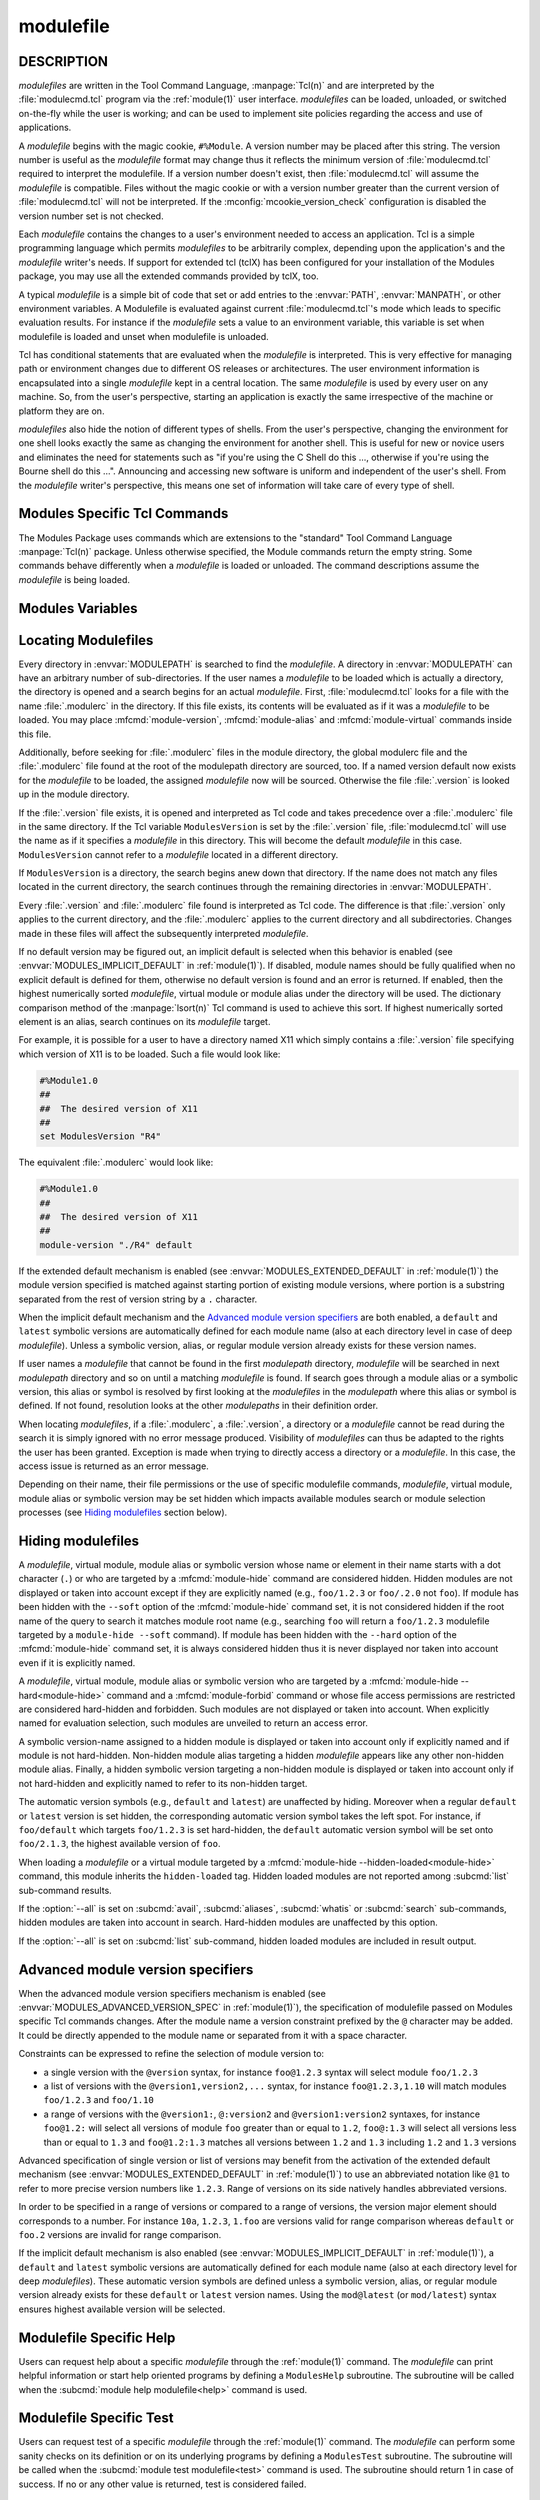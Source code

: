 .. _modulefile(4):

modulefile
==========


DESCRIPTION
-----------

*modulefiles* are written in the Tool Command Language, :manpage:`Tcl(n)` and
are interpreted by the :file:`modulecmd.tcl` program via the :ref:`module(1)`
user interface. *modulefiles* can be loaded, unloaded, or switched on-the-fly
while the user is working; and can be used to implement site policies
regarding the access and use of applications.

A *modulefile* begins with the magic cookie, ``#%Module``. A version number
may be placed after this string. The version number is useful as the
*modulefile* format may change thus it reflects the minimum version of
:file:`modulecmd.tcl` required to interpret the modulefile. If a version
number doesn't exist, then :file:`modulecmd.tcl` will assume the *modulefile*
is compatible. Files without the magic cookie or with a version number greater
than the current version of :file:`modulecmd.tcl` will not be interpreted. If
the :mconfig:`mcookie_version_check` configuration is disabled the version
number set is not checked.

Each *modulefile* contains the changes to a user's environment needed to
access an application. Tcl is a simple programming language which permits
*modulefiles* to be arbitrarily complex, depending upon the application's
and the *modulefile* writer's needs. If support for extended tcl (tclX)
has been configured for your installation of the Modules package, you may
use all the extended commands provided by tclX, too.

A typical *modulefile* is a simple bit of code that set or add entries
to the :envvar:`PATH`, :envvar:`MANPATH`, or other environment variables. A
Modulefile is evaluated against current :file:`modulecmd.tcl`'s mode which
leads to specific evaluation results. For instance if the *modulefile* sets a
value to an environment variable, this variable is set when modulefile is
loaded and unset when modulefile is unloaded.

Tcl has conditional statements that are evaluated when the *modulefile* is
interpreted. This is very effective for managing path or environment changes
due to different OS releases or architectures. The user environment
information is encapsulated into a single *modulefile* kept in a central
location. The same *modulefile* is used by every user on any machine. So,
from the user's perspective, starting an application is exactly the same
irrespective of the machine or platform they are on.

*modulefiles* also hide the notion of different types of shells. From the
user's perspective, changing the environment for one shell looks exactly
the same as changing the environment for another shell. This is useful
for new or novice users and eliminates the need for statements such as "if
you're using the C Shell do this ..., otherwise if you're using the Bourne
shell do this ...". Announcing and accessing new software is uniform and
independent of the user's shell. From the *modulefile* writer's perspective,
this means one set of information will take care of every type of shell.


Modules Specific Tcl Commands
-----------------------------

The Modules Package uses commands which are extensions to the "standard"
Tool Command Language :manpage:`Tcl(n)` package. Unless otherwise specified,
the Module commands return the empty string. Some commands behave differently
when a *modulefile* is loaded or unloaded. The command descriptions assume
the *modulefile* is being loaded.

.. mfcmd:: append-path [-d C|--delim C|--delim=C] [--duplicates] variable value...

 See :mfcmd:`prepend-path`.

.. mfcmd:: break

 This is not a Modules-specific command, it's actually part of Tcl, which
 has been overloaded similar to the :mfcmd:`continue` and :mfcmd:`exit`
 commands to have the effect of causing the module not to be listed as loaded
 and not affect other modules being loaded concurrently. All non-environment
 commands within the module will be performed up to this point and processing
 will continue on to the next module on the command line. The :mfcmd:`break`
 command will only have this effect if not used within a Tcl loop though.

 An example: Suppose that a full selection of *modulefiles* are needed for
 various different architectures, but some of the *modulefiles* are not
 needed and the user should be alerted. Having the unnecessary *modulefile*
 be a link to the following notavail *modulefile* will perform the task
 as required.

 .. code-block:: tcl

      #%Module1.0
      ## notavail modulefile
      ##
      proc ModulesHelp { } {
          puts stderr "This module does nothing but alert the user"
          puts stderr "that the [module-info name] module is not available"
      }

      module-whatis "Notifies user that module is not available."
      set curMod [module-info name]
      if { [ module-info mode load ] } {
          puts stderr "Note: '$curMod' is not available for [uname sysname]."
      }
      break

.. mfcmd:: chdir directory

 Set the current working directory to *directory*.

.. mfcmd:: conflict modulefile...

 :mfcmd:`prereq` and :mfcmd:`conflict` control whether or not the *modulefile*
 will be loaded. The :mfcmd:`prereq` command lists *modulefiles* which must
 have been previously loaded before the current *modulefile* will be loaded.
 Similarly, the :mfcmd:`conflict` command lists *modulefiles* which
 :mfcmd:`conflict` with the current *modulefile*. If a list contains more than
 one *modulefile*, then each member of the list acts as a Boolean OR
 operation. Multiple :mfcmd:`prereq` and :mfcmd:`conflict` commands may be
 used to create a Boolean AND operation. If one of the requirements have not
 been satisfied, an error is reported and the current *modulefile* makes no
 changes to the user's environment.

 If an argument for :mfcmd:`prereq` is a directory and any *modulefile* from
 the directory has been loaded, then the prerequisite is met. For example,
 specifying X11 as a :mfcmd:`prereq` means that any version of X11, X11/R4 or
 X11/R5, must be loaded before proceeding.

 If an argument for :mfcmd:`conflict` is a directory and any other
 *modulefile* from that directory has been loaded, then a conflict will occur.
 For example, specifying X11 as a :mfcmd:`conflict` will stop X11/R4 and
 X11/R5 from being loaded at the same time.

 The parameter *modulefile* may also be a symbolic modulefile name or a
 modulefile alias. It may also leverage a specific syntax to finely select
 module version (see `Advanced module version specifiers`_ section below).

.. mfcmd:: continue

 This is not a modules specific command but another overloaded Tcl command
 and is similar to the :mfcmd:`break` or :mfcmd:`exit` commands except the
 module will be listed as loaded as well as performing any environment or Tcl
 commands up to this point and then continuing on to the next module on
 the command line. The :mfcmd:`continue` command will only have this effect if
 not used within a Tcl loop though.

.. mfcmd:: exit [N]

 This is not a modules specific command but another overloaded Tcl command
 and is similar to the :mfcmd:`break` or :mfcmd:`continue` commands. However,
 this command will cause the immediate cessation of this module and any
 additional ones on the command line. This module and the subsequent
 modules will not be listed as loaded. No environment commands will be
 performed in the current module.

.. mfcmd:: getenv variable [value]

 Returns value of environment *variable*. If *variable* is not defined,
 *value* is returned if set, ``_UNDEFINED_`` is returned otherwise. The
 :mfcmd:`getenv` command should be preferred over the Tcl global variable
 ``env`` to query environment variables.

.. mfcmd:: is-avail modulefile...

 The :mfcmd:`is-avail` command returns a true value if any of the listed
 *modulefiles* exists in enabled :envvar:`MODULEPATH`. If a list contains more
 than one *modulefile*, then each member acts as a boolean OR operation. If an
 argument for :mfcmd:`is-avail` is a directory and a *modulefile* exists in
 the directory :mfcmd:`is-avail` would return a true value.

 The parameter *modulefile* may also be a symbolic modulefile name or a
 modulefile alias. It may also leverage a specific syntax to finely select
 module version (see `Advanced module version specifiers`_ section below).

 .. only:: html

    .. versionadded:: 4.1

.. mfcmd:: is-loaded [modulefile...]

 The :mfcmd:`is-loaded` command returns a true value if any of the listed
 *modulefiles* has been loaded or if any *modulefile* is loaded in case no
 argument is provided. If a list contains more than one *modulefile*, then
 each member acts as a boolean OR operation. If an argument for
 :mfcmd:`is-loaded` is a directory and any *modulefile* from the directory has
 been loaded :mfcmd:`is-loaded` would return a true value.

 The parameter *modulefile* may also be a symbolic modulefile name or a
 modulefile alias. It may also leverage a specific syntax to finely select
 module version (see `Advanced module version specifiers`_ section below).

.. mfcmd:: is-saved [collection...]

 The :mfcmd:`is-saved` command returns a true value if any of the listed
 *collections* exists or if any *collection* exists in case no argument is
 provided. If a list contains more than one *collection*, then each member
 acts as a boolean OR operation.

 If :envvar:`MODULES_COLLECTION_TARGET` is set, a suffix equivalent to the
 value of this variable is appended to the passed *collection* name. In case
 no *collection* argument is provided, a true value will only be returned if
 a collection matching currently set target exists.

 .. only:: html

    .. versionadded:: 4.1

.. mfcmd:: is-used [directory...]

 The :mfcmd:`is-used` command returns a true value if any of the listed
 *directories* has been enabled in :envvar:`MODULEPATH` or if any *directory*
 is enabled in case no argument is provided. If a list contains more than one
 *directory*, then each member acts as a boolean OR operation.

 .. only:: html

    .. versionadded:: 4.1

.. mfcmd:: module [sub-command] [sub-command-options] [sub-command-args]

 Contains the same *sub-commands* as described in the :ref:`module(1)`
 man page in the :ref:`Module Sub-Commands` section. This command permits a
 *modulefile* to :subcmd:`load` or :subcmd:`unload` other *modulefiles*. No
 checks are made to ensure that the *modulefile* does not try to load itself.
 Often it is useful to have a single *modulefile* that performs a number of
 ``module load`` commands. For example, if every user on the system
 requires a basic set of applications loaded, then a core *modulefile*
 would contain the necessary ``module load`` commands.

 The ``--not-req`` option may be set for the ``load``, ``unload`` and
 ``switch`` sub-commands to inhibit the definition of an implicit prereq or
 conflict requirement onto specified modules.

 Command line switches :option:`--auto`, :option:`--no-auto` and
 :option:`--force` are ignored when passed to a :mfcmd:`module` command set in
 a *modulefile*.

.. mfcmd:: module-alias name modulefile

 Assigns the *modulefile* to the alias *name*. This command should be
 placed in one of the :file:`modulecmd.tcl` rc files in order to provide
 shorthand invocations of frequently used *modulefile* names.

 The parameter *modulefile* may be either

 * a fully qualified *modulefile* with name and version

 * a symbolic *modulefile* name

 * another *modulefile* alias

.. mfcmd:: module-forbid [options] modulefile...

 Forbid use of *modulefile*. An error is obtained when trying to evaluate a
 forbidden module. This command should be placed in one of the
 :file:`modulecmd.tcl` rc files.

 :mfcmd:`module-forbid` command accepts the following options:

 * ``--after datetime``
 * ``--before datetime``
 * ``--not-user {user...}``
 * ``--not-group {group...}``
 * ``--message {text message}``
 * ``--nearly-message {text message}``

 If ``--after`` option is set, forbidding is only effective after specified
 date time. Following the same principle, if ``--before`` option is set,
 forbidding is only effective before specified date time. Accepted date time
 format is ``YYYY-MM-DD[THH:MM]``. If no time (``HH:MM``) is specified,
 ``00:00`` is assumed. ``--after`` and ``--before`` options are not supported
 on Tcl versions prior to 8.5.

 If ``--not-user`` option is set, forbidding is not applied if the username of
 the user currently running :file:`modulecmd.tcl` is part of the list of
 username specified. Following the same approach, if ``--not-group`` option is
 set, forbidding is not applied if current user is member of one the group
 specified. When both options are set, forbidding is not applied if a match is
 found for ``--not-user`` or ``--not-group``.

 Error message returned when trying to evaluate a forbidden module can be
 supplemented with the *text message* set through ``--message`` option.

 If ``--after`` option is set, modules are considered *nearly forbidden*
 during a number of days defined by the :mconfig:`nearly_forbidden_days`
 :file:`modulecmd.tcl` configuration option
 (see :envvar:`MODULES_NEARLY_FORBIDDEN_DAYS`), prior reaching the expiry
 date fixed by ``--after`` option. When a *nearly forbidden* module is
 evaluated a warning message is issued to inform module will soon be
 forbidden. This warning message can be supplemented with the *text message*
 set through ``--nearly-message`` option.

 If a :mfcmd:`module-forbid` command applies to a *modulefile* also targeted
 by a :mfcmd:`module-hide --hard<module-hide>` command, this module is
 unveiled when precisely named to return an access error.

 Forbidden modules included in the result of an :subcmd:`avail` sub-command
 are reported with a ``forbidden`` tag applied to them. Nearly forbidden
 modules included in the result of an :subcmd:`avail` or a :subcmd:`list`
 sub-command are reported with a ``nearly-forbidden`` tag applied to them. See
 :ref:`Module tags` section in :ref:`module(1)`.

 The parameter *modulefile* may leverage a specific syntax to finely select
 module version (see `Advanced module version specifiers`_ section below).

 .. only:: html

    .. versionadded:: 4.6

.. mfcmd:: module-hide [options] modulefile...

 Hide *modulefile* to exclude it from available module search or module
 selection unless query refers to *modulefile* by its exact name. This command
 should be placed in one of the :file:`modulecmd.tcl` rc files.

 :mfcmd:`module-hide` command accepts the following options:

 * ``--soft|--hard``
 * ``--hidden-loaded``
 * ``--after datetime``
 * ``--before datetime``
 * ``--not-user {user...}``
 * ``--not-group {group...}``

 When ``--soft`` option is set, *modulefile* is also set hidden, but hiding is
 disabled when search or selection query's root name matches module's root
 name. This soft hiding mode enables to hide modulefiles from bare module
 availability listing yet keeping the ability to select such module for load
 with the regular resolution mechanism (i.e., no need to use module exact name
 to select it)

 When ``--hard`` option is set, *modulefile* is also set hidden and stays
 hidden even if search or selection query refers to *modulefile* by its exact
 name.

 When ``--hidden-loaded`` option is set, hidden state also applies to the
 *modulefile* when it is loaded. Hidden loaded modules do not appear on
 :subcmd:`list` sub-command output, unless :option:`--all` option is set.
 Their loading or unloading informational messages are not reported unless the
 :envvar:`verbosity of Modules<MODULES_VERBOSITY>` is set to a level higher
 than ``verbose``. Hidden loaded modules are detected in any cases by state
 query commands like :mfcmd:`is-loaded`.

 If ``--after`` option is set, hiding is only effective after specified date
 time. Following the same principle, if ``--before`` option is set, hiding is
 only effective before specified date time. Accepted date time format is
 ``YYYY-MM-DD[THH:MM]``. If no time (``HH:MM``) is specified, ``00:00`` is
 assumed. ``--after`` and ``--before`` options are not supported on Tcl
 versions prior to 8.5.

 If ``--not-user`` option is set, hiding is not applied if the username of the
 user currently running :file:`modulecmd.tcl` is part of the list of username
 specified. Following the same approach, if ``--not-group`` option is set,
 hiding is not applied if current user is member of one the group specified.
 When both options are set, hiding is not applied if a match is found for
 ``--not-user`` or ``--not-group``.

 If the :option:`--all` option is set on :subcmd:`avail`, :subcmd:`aliases`,
 :subcmd:`whatis` or :subcmd:`search` sub-commands, hiding is disabled thus
 hidden modulefiles are included in module search. Hard-hidden modules (i.e.,
 declared hidden with ``--hard`` option) are not affected by :option:`--all`
 and stay hidden even if option is set. :option:`--all` option does not apply
 to *module selection* sub-commands like :subcmd:`load`. Thus in such context
 a hidden module should always be referred by its exact full name (e.g.,
 ``foo/1.2.3`` not ``foo``) unless if it has been hidden in ``--soft`` mode. A
 hard-hidden module cannot be unveiled or selected in any case.

 If several :mfcmd:`module-hide` commands target the same *modulefile*, the
 strongest hiding level is retained which means if both a regular, a
 ``--soft`` hiding command match a given module, regular hiding mode is
 considered. If both a regular and a ``--hard`` hiding command match a given
 module, hard hiding mode is retained. A set ``--hidden-loaded`` option is
 retained even if the :mfcmd:`module-hide` statement on which it is declared
 is superseded by a stronger :mfcmd:`module-hide` statement with no
 ``--hidden-loaded`` option set.

 Hidden modules included in the result of an :subcmd:`avail` sub-command are
 reported with a ``hidden`` tag applied to them. Hidden loaded modules
 included in the result of a :subcmd:`list` sub-command are reported with a
 ``hidden-loaded`` tag applied to them. This tag is not reported on
 :subcmd:`avail` sub-command context. See :ref:`Module tags` section in
 :ref:`module(1)`.

 The parameter *modulefile* may also be a symbolic modulefile name or a
 modulefile alias. It may also leverage a specific syntax to finely select
 module version (see `Advanced module version specifiers`_ section below).

 .. only:: html

    .. versionadded:: 4.6

    .. versionchanged:: 4.7
       Option ``--hidden-loaded`` added.

.. mfcmd:: module-info option [info-args]

 Provide information about the :file:`modulecmd.tcl` program's state. Some of
 the information is specific to the internals of :file:`modulecmd.tcl`.
 *option* is the type of information to be provided, and *info-args* are any
 arguments needed.

 **module-info alias** name

  Returns the full *modulefile* name to which the *modulefile* alias *name*
  is assigned

 **module-info command** [commandname]

  Returns the currently running :file:`modulecmd.tcl`'s command as a string
  if no *commandname* is given.

  Returns ``1`` if :file:`modulecmd.tcl`'s command is *commandname*.
  *commandname* can be: ``load``, ``unload``, ``reload``, ``source``,
  ``switch``, ``display``, ``avail``, ``aliases``, ``list``, ``whatis``,
  ``search``, ``purge``, ``restore``, ``help`` or ``test``.

  .. only:: html

     .. versionadded:: 4.0

 **module-info loaded** modulefile

  Returns the names of currently loaded modules matching passed *modulefile*.
  The parameter *modulefile* might either be a fully qualified *modulefile*
  with name and version or just a directory which in case all loaded
  *modulefiles* from the directory will be returned. The parameter
  *modulefile* may also be a symbolic modulefile name or a modulefile alias.

  .. only:: html

     .. versionadded:: 4.1

 **module-info mode** [modetype]

  Returns the current :file:`modulecmd.tcl`'s mode as a string if no
  *modetype* is given.

  Returns ``1`` if :file:`modulecmd.tcl`'s mode is *modetype*. *modetype* can
  be: ``load``, ``unload``, ``remove``, ``switch``, ``display``, ``help``,
  ``test`` or ``whatis``.

 **module-info name**

  Return the name of the *modulefile*. This is not the full pathname for
  *modulefile*. See the `Modules Variables`_ section for information on the
  full pathname.

 **module-info shell** [shellname]

  Return the current shell under which :file:`modulecmd.tcl` was invoked if
  no *shellname* is given. The current shell is the first parameter of
  :file:`modulecmd.tcl`, which is normally hidden by the :command:`module`
  alias.

  If a *shellname* is given, returns ``1`` if :file:`modulecmd.tcl`'s current
  shell is *shellname*, returns ``0`` otherwise. *shellname* can be: ``sh``,
  ``bash``, ``ksh``, ``zsh``, ``csh``, ``tcsh``, ``fish``, ``tcl``, ``perl``,
  ``python``, ``ruby``, ``lisp``, ``cmake``, ``r``.

 **module-info shelltype** [shelltypename]

  Return the family of the shell under which *modulefile* was invoked if no
  *shelltypename* is given. As of :mfcmd:`module-info shell` this depends on
  the first parameter of :file:`modulecmd.tcl`. The output reflects a shell
  type determining the shell syntax of the commands produced by
  :file:`modulecmd.tcl`.

  If a *shelltypename* is given, returns ``1`` if :file:`modulecmd.tcl`'s
  current shell type is *shelltypename*, returns ``0`` otherwise.
  *shelltypename* can be: ``sh``, ``csh``, ``fish``, ``tcl``, ``perl``,
  ``python``, ``ruby``, ``lisp``, ``cmake``, ``r``.

 **module-info specified**

  Return the name of the *modulefile* specified on the command line.

 **module-info symbols** modulefile

  Returns a list of all symbolic versions assigned to the passed
  *modulefile*.  The parameter *modulefile* might either be a full qualified
  *modulefile* with name and version, another symbolic *modulefile* name
  or a *modulefile* alias.

 **module-info tags** [tag]

  Returns all tags assigned to currently evaluated *modulefile* as a list of
  strings if no *tag* name is given (see :ref:`Module tags` section in
  :ref:`module(1)`)

  Returns ``1`` if one of the tags applying to currently evaluated
  *modulefile* is *tag*. Returns ``0`` otherwise.

  .. only:: html

     .. versionadded:: 4.7

 **module-info type**

  Returns either ``C`` or ``Tcl`` to indicate which :command:`module` command
  is being  executed, either the C version or the Tcl-only version, to allow
  the *modulefile* writer to handle any differences between the two.

 **module-info usergroups** [name]

  Returns all the groups the user currently running :file:`modulecmd.tcl` is
  member of as a list of strings if no *name* is given.

  Returns ``1`` if one of the group current user running :file:`modulecmd.tcl`
  is member of is *name*. Returns ``0`` otherwise.

  If the Modules Tcl extension library is disabled, the :manpage:`id(1)`
  command is invoked to fetch groups of current user.

  .. only:: html

     .. versionadded:: 4.6

 **module-info username** [name]

  Returns the username of the user currently running :file:`modulecmd.tcl` as
  a string if no *name* is given.

  Returns ``1`` if username of current user running :file:`modulecmd.tcl` is
  *name*. Returns ``0`` otherwise.

  If the Modules Tcl extension library is disabled, the :manpage:`id(1)`
  command is invoked to fetch username of current user.

  .. only:: html

     .. versionadded:: 4.6

 **module-info version** modulefile

  Returns the physical module name and version of the passed symbolic
  version *modulefile*.  The parameter *modulefile* might either be a full
  qualified *modulefile* with name and version, another symbolic *modulefile*
  name or a *modulefile* alias.

.. mfcmd:: module-tag [options] tag modulefile...

 Associate *tag* to designated *modulefile*. This tag information will be
 reported along *modulefile* on :subcmd:`avail` and :subcmd:`list`
 sub-commands (see :ref:`Module tags` section in :ref:`module(1)`). Tag
 information can be queried during *modulefile* evaluation with the
 :mfcmd:`module-info tags<module-info>` modulefile command.
 :mfcmd:`module-tag` commands should be placed in one of the
 :file:`modulecmd.tcl` rc files.

 :mfcmd:`module-tag` command accepts the following options:

 * ``--not-user {user...}``
 * ``--not-group {group...}``

 If ``--not-user`` option is set, the tag is not applied if the username of
 the user currently running :file:`modulecmd.tcl` is part of the list of
 username specified. Following the same approach, if ``--not-group`` option is
 set, the tag is not applied if current user is member of one the group
 specified. When both options are set, the tag is not applied if a match is
 found for ``--not-user`` or ``--not-group``.

 The parameter *modulefile* may also be a symbolic modulefile name or a
 modulefile alias. It may also leverage a specific syntax to finely select
 module version (see `Advanced module version specifiers`_ section below).

 Tags inherited from other modulefile commands or module states cannot be set
 with :mfcmd:`module-tag`. Otherwise an error is returned. Those special tags
 are: ``auto-loaded``, ``forbidden``, ``hidden``, ``hidden-loaded``,
 ``loaded`` and ``nearly-forbidden``.

 When *tag* equals ``sticky`` or ``super-sticky``, designated *modulefile* are
 defined :ref:`Sticky modules`.

 .. only:: html

    .. versionadded:: 4.7

.. mfcmd:: module-version modulefile version-name...

 Assigns the symbolic *version-name* to the *modulefile*. This command
 should be placed in one of the :file:`modulecmd.tcl` rc files in order to
 provide shorthand invocations of frequently used *modulefile* names.

 The special *version-name* default specifies the default version to be
 used for module commands, if no specific version is given. This replaces
 the definitions made in the :file:`.version` file in former
 :file:`modulecmd.tcl` releases.

 The parameter *modulefile* may be either

 * a fully or partially qualified *modulefile* with name / version. If
   name is ``.`` (dot) then the current directory name is assumed to be the
   module name. (Use this for deep *modulefile* directories.)

 * a symbolic *modulefile* name

 * another *modulefile* alias

.. mfcmd:: module-virtual name modulefile

 Assigns the *modulefile* to the virtual module *name*. This command should be
 placed in rc files in order to define virtual modules.

 A virtual module stands for a module *name* associated to a *modulefile*. The
 modulefile is the script interpreted when loading or unloading the virtual
 module which appears or can be found with its virtual name.

 The parameter *modulefile* corresponds to the relative or absolute file
 location of a *modulefile*.

 .. only:: html

    .. versionadded:: 4.1

.. mfcmd:: module-whatis string

 Defines a string which is displayed in case of the invocation of the
 :subcmd:`module whatis<whatis>` command. There may be more than one
 :mfcmd:`module-whatis` line in a *modulefile*. This command takes no actions
 in case of :subcmd:`load`, :subcmd:`display`, etc. invocations of
 :file:`modulecmd.tcl`.

 The *string* parameter has to be enclosed in double-quotes if there's more
 than one word specified. Words are defined to be separated by whitespace
 characters (space, tab, cr).

.. mfcmd:: prepend-path [-d C|--delim C|--delim=C] [--duplicates] variable value...

 Append or prepend *value* to environment *variable*. The
 *variable* is a colon, or *delimiter*, separated list such as
 ``PATH=directory:directory:directory``. The default delimiter is a colon
 ``:``, but an arbitrary one can be given by the ``--delim`` option. For
 example a space can be used instead (which will need to be handled in
 the Tcl specially by enclosing it in ``" "`` or ``{ }``). A space, however,
 can not be specified by the ``--delim=C`` form.

 A reference counter environment variable is also set to increase the
 number of times *value* has been added to environment *variable*. This
 reference counter environment variable is named by suffixing *variable*
 by ``_modshare``.

 When *value* is already defined in environement *variable*, it is not added
 again except if ``--duplicates`` option is set.

 If the *variable* is not set, it is created. When a *modulefile* is
 unloaded, :mfcmd:`append-path` and :mfcmd:`prepend-path` become
 :mfcmd:`remove-path`.

 If *value* corresponds to the concatenation of multiple elements separated by
 colon, or *delimiter*, character, each element is treated separately.

 .. only:: html

    .. versionchanged:: 4.1
       Option ``--duplicates`` added

.. mfcmd:: prereq modulefile...

 See :mfcmd:`conflict`.

.. mfcmd:: remove-path [-d C|--delim C|--delim=C] [--index] variable value...

 Remove *value* from the colon, or *delimiter*, separated list in
 *variable*. See :mfcmd:`prepend-path` or :mfcmd:`append-path` for further
 explanation of using an arbitrary delimiter. Every string between colons, or
 delimiters, in *variable* is compared to *value*. If the two match, *value*
 is removed from *variable* if its reference counter is equal to 1 or unknown.

 When ``--index`` option is set, *value* refers to an index in *variable*
 list. The string element pointed by this index is set for removal.

 Reference counter of *value* in *variable* denotes the number of times
 *value* has been added to *variable*. This information is stored in
 environment *variable_modshare*. When attempting to remove *value* from
 *variable*, relative reference counter is checked and *value* is removed
 only if counter is equal to 1 or not defined. Otherwise *value* is kept
 in *variable* and reference counter is decreased by 1.

 If *value* corresponds to the concatenation of multiple elements separated by
 colon, or *delimiter*, character, each element is treated separately.

 .. only:: html

    .. versionchanged:: 4.1
       Option ``--index`` added

.. mfcmd:: set-alias alias-name alias-string

 Sets an alias or function with the name *alias-name* in the user's
 environment to the string *alias-string*. For some shells, aliases are not
 possible and the command has no effect. When a *modulefile* is unloaded,
 :mfcmd:`set-alias` becomes :mfcmd:`unset-alias`.

.. mfcmd:: set-function function-name function-string

 Creates a function with the name *function-name* in the user's environment
 with the function body *function-string*. For some shells, functions are not
 possible and the command has no effect. When a *modulefile* is unloaded,
 :mfcmd:`set-function` becomes :mfcmd:`unset-function`.

 .. only:: html

    .. versionadded:: 4.2

.. mfcmd:: setenv variable value

 Set environment *variable* to *value*. The :mfcmd:`setenv` command will also
 change the process' environment. A reference using Tcl's env associative
 array will reference changes made with the :mfcmd:`setenv` command. Changes
 made using Tcl's ``env`` associative array will **NOT** change the user's
 environment *variable* like the :mfcmd:`setenv` command. An environment
 change made this way will only affect the module parsing process. The
 :mfcmd:`setenv` command is also useful for changing the environment prior to
 the ``exec`` or :mfcmd:`system` command. When a *modulefile* is unloaded,
 :mfcmd:`setenv` becomes :mfcmd:`unsetenv`. If the environment *variable* had
 been defined it will be overwritten while loading the *modulefile*. A
 subsequent :subcmd:`unload` will unset the environment *variable* - the
 previous value cannot be restored! (Unless you handle it explicitly ... see
 below.)

.. mfcmd:: source-sh shell script [arg...]

 Evaluate with *shell* the designated *script* with defined *arguments* to
 find out the environment changes it does. Those changes obtained by comparing
 environment prior and after *script* evaluation are then translated into
 corresponding *modulefile* commands, which are then applied during modulefile
 evaluation as if they were directly written in it.

 When modulefile is unloaded, environment changes done are reserved by
 evaluating in the ``unload`` context the resulting modulefile commands, which
 were recorded in the :envvar:`MODULES_LMSOURCESH` environment variable at
 ``load`` time.

 Changes on environment variables, shell aliases, shell functions and current
 working directory are tracked.

 *Shell* could be specified as a command name or a fully qualified pathname.
 The following shells are supported: sh, dash, csh, tcsh, bash, ksh, ksh93,
 zsh and fish.

 .. only:: html

    .. versionadded:: 4.6

.. mfcmd:: system string

 Run *string* command through shell. On Unix, command is passed to the
 ``/bin/sh`` shell whereas on Windows it is passed to ``cmd.exe``.
 :file:`modulecmd.tcl` redirects stdout to stderr since stdout would be parsed
 by the evaluating shell. The exit status of the executed command is returned.

.. mfcmd:: uname field

 Provide lookup of system information. Most *field* information are retrieved
 from the ``tcl_platform`` array (see the :manpage:`tclvars(n)` man page).
 Uname will return the string ``unknown`` if information is unavailable for
 the *field*.

 :mfcmd:`uname` will invoke the :manpage:`uname(1)` command in order to get
 the operating system version and :manpage:`domainname(1)` to figure out the
 name of the domain.

 *field* values are:

 * ``sysname``: the operating system name

 * ``nodename``: the hostname

 * ``domain``: the name of the domain

 * ``release``: the operating system release

 * ``version``: the operating system version

 * ``machine``: a standard name that identifies the system's hardware

.. mfcmd:: unset-alias alias-name

 Unsets an alias with the name *alias-name* in the user's environment.

.. mfcmd:: unset-function function-name

 Removes a function with the name *function-name* from the user's environment.

 .. only:: html

    .. versionadded:: 4.2

.. mfcmd:: unsetenv variable [value]

 Unsets environment *variable*. However, if there is an optional *value*,
 then when unloading a module, it will set *variable* to *value*. The
 :mfcmd:`unsetenv` command changes the process' environment like
 :mfcmd:`setenv`.

.. mfcmd:: versioncmp version1 version2

 Compare version string *version1* against version string *version2*. Returns
 ``-1``, ``0`` or ``1`` respectively if *version1* is less than, equal to or
 greater than *version2*.

 .. only:: html

    .. versionadded:: 4.7

.. mfcmd:: x-resource [resource-string|filename]

 Merge resources into the X11 resource database. The resources are used to
 control look and behavior of X11 applications. The command will attempt
 to read resources from *filename*. If the argument isn't a valid file
 name, then string will be interpreted as a resource. Either *filename*
 or *resource-string* is then passed down to be :manpage:`xrdb(1)` command.

 *modulefiles* that use this command, should in most cases contain one or
 more :mfcmd:`x-resource` lines, each defining one X11 resource. The
 :envvar:`DISPLAY` environment variable should be properly set and the X11
 server should be accessible. If :mfcmd:`x-resource` can't manipulate the X11
 resource database, the *modulefile* will exit with an error message.

 Examples:

 ``x-resource /u2/staff/leif/.xres/Ileaf``

  The content of the *Ileaf* file is merged into the X11 resource database.

 ``x-resource [glob ~/.xres/ileaf]``

  The Tcl glob function is used to have the *modulefile* read different
  resource files for different users.

 ``x-resource {Ileaf.popup.saveUnder: True}``

  Merge the Ileaf resource into the X11 resource database.


Modules Variables
-----------------

.. mfvar:: ModulesCurrentModulefile

 The :mfvar:`ModulesCurrentModulefile` variable contains the full pathname of
 the *modulefile* being interpreted.

.. mfvar:: ModuleTool

 The :mfvar:`ModuleTool` variable contains the name of the *module*
 implementation currently in use. The value of this variable is set to
 ``Modules`` for this implementation.

 .. only:: html

    .. versionadded:: 4.7

.. mfvar:: ModuleToolVersion

 The :mfvar:`ModuleToolVersion` variable contains the version of the *module*
 implementation currently in use. The value of this variable is set to
 |code version| for this version of Modules.

 .. only:: html

    .. versionadded:: 4.7

.. _Locating Modulefiles:

Locating Modulefiles
--------------------

Every directory in :envvar:`MODULEPATH` is searched to find the
*modulefile*. A directory in :envvar:`MODULEPATH` can have an arbitrary number
of sub-directories. If the user names a *modulefile* to be loaded which
is actually a directory, the directory is opened and a search begins for
an actual *modulefile*. First, :file:`modulecmd.tcl` looks for a file with
the name :file:`.modulerc` in the directory. If this file exists, its contents
will be evaluated as if it was a *modulefile* to be loaded. You may place
:mfcmd:`module-version`, :mfcmd:`module-alias` and :mfcmd:`module-virtual`
commands inside this file.

Additionally, before seeking for :file:`.modulerc` files in the module
directory, the global modulerc file and the :file:`.modulerc` file found at
the root of the modulepath directory are sourced, too. If a named version
default now exists for the *modulefile* to be loaded, the assigned
*modulefile* now will be sourced. Otherwise the file :file:`.version` is
looked up in the module directory.

If the :file:`.version` file exists, it is opened and interpreted as Tcl code
and takes precedence over a :file:`.modulerc` file in the same directory. If
the Tcl variable ``ModulesVersion`` is set by the :file:`.version` file,
:file:`modulecmd.tcl` will use the name as if it specifies a *modulefile* in
this directory. This will become the default *modulefile* in this case.
``ModulesVersion`` cannot refer to a *modulefile* located in a different
directory.

If ``ModulesVersion`` is a directory, the search begins anew down that
directory. If the name does not match any files located in the current
directory, the search continues through the remaining directories in
:envvar:`MODULEPATH`.

Every :file:`.version` and :file:`.modulerc` file found is interpreted as Tcl
code. The difference is that :file:`.version` only applies to the current
directory, and the :file:`.modulerc` applies to the current directory and all
subdirectories. Changes made in these files will affect the subsequently
interpreted *modulefile*.

If no default version may be figured out, an implicit default is selected when
this behavior is enabled (see :envvar:`MODULES_IMPLICIT_DEFAULT` in
:ref:`module(1)`). If disabled, module names should be fully qualified when no
explicit default is defined for them, otherwise no default version is found
and an error is returned. If enabled, then the highest numerically sorted
*modulefile*, virtual module or module alias under the directory will be used.
The dictionary comparison method of the :manpage:`lsort(n)` Tcl command is
used to achieve this sort. If highest numerically sorted element is an alias,
search continues on its *modulefile* target.

For example, it is possible for a user to have a directory named X11 which
simply contains a :file:`.version` file specifying which version of X11 is to
be loaded. Such a file would look like:

.. code-block:: tcl

     #%Module1.0
     ##
     ##  The desired version of X11
     ##
     set ModulesVersion "R4"

The equivalent :file:`.modulerc` would look like:

.. code-block:: tcl

     #%Module1.0
     ##
     ##  The desired version of X11
     ##
     module-version "./R4" default

If the extended default mechanism is enabled (see
:envvar:`MODULES_EXTENDED_DEFAULT` in :ref:`module(1)`) the module version
specified is matched against starting portion of existing module versions,
where portion is a substring separated from the rest of version string by a
``.`` character.

When the implicit default mechanism and the `Advanced module version
specifiers`_ are both enabled, a ``default`` and ``latest`` symbolic versions
are automatically defined for each module name (also at each directory level
in case of deep *modulefile*). Unless a symbolic version, alias, or regular
module version already exists for these version names.

If user names a *modulefile* that cannot be found in the first *modulepath*
directory, *modulefile* will be searched in next *modulepath* directory
and so on until a matching *modulefile* is found. If search goes through
a module alias or a symbolic version, this alias or symbol is resolved by
first looking at the *modulefiles* in the *modulepath* where this alias or
symbol is defined. If not found, resolution looks at the other *modulepaths*
in their definition order.

When locating *modulefiles*, if a :file:`.modulerc`, a :file:`.version`, a
directory or a *modulefile* cannot be read during the search it is simply
ignored with no error message produced. Visibility of *modulefiles* can thus
be adapted to the rights the user has been granted. Exception is made when
trying to directly access a directory or a *modulefile*. In this case,
the access issue is returned as an error message.

Depending on their name, their file permissions or the use of specific
modulefile commands, *modulefile*, virtual module, module alias or symbolic
version may be set hidden which impacts available modules search or module
selection processes (see `Hiding modulefiles`_ section below).

.. _Hiding modulefiles:

Hiding modulefiles
------------------

A *modulefile*, virtual module, module alias or symbolic version whose name or
element in their name starts with a dot character (``.``) or who are targeted
by a :mfcmd:`module-hide` command are considered hidden. Hidden modules are
not displayed or taken into account except if they are explicitly named (e.g.,
``foo/1.2.3`` or ``foo/.2.0`` not ``foo``). If module has been hidden with the
``--soft`` option of the :mfcmd:`module-hide` command set, it is not
considered hidden if the root name of the query to search it matches module
root name (e.g., searching ``foo`` will return a ``foo/1.2.3`` modulefile
targeted by a ``module-hide --soft`` command). If module has been hidden with
the ``--hard`` option of the :mfcmd:`module-hide` command set, it is always
considered hidden thus it is never displayed nor taken into account even if
it is explicitly named.

A *modulefile*, virtual module, module alias or symbolic version who are
targeted by a :mfcmd:`module-hide --hard<module-hide>` command and a
:mfcmd:`module-forbid` command or whose file access permissions are restricted
are considered hard-hidden and forbidden. Such modules are not displayed or
taken into account. When explicitly named for evaluation selection, such
modules are unveiled to return an access error.

A symbolic version-name assigned to a hidden module is displayed or taken into
account only if explicitly named and if module is not hard-hidden. Non-hidden
module alias targeting a hidden *modulefile* appears like any other non-hidden
module alias. Finally, a hidden symbolic version targeting a non-hidden module
is displayed or taken into account only if not hard-hidden and explicitly
named to refer to its non-hidden target.

The automatic version symbols (e.g., ``default`` and ``latest``) are
unaffected by hiding. Moreover when a regular ``default`` or ``latest``
version is set hidden, the corresponding automatic version symbol takes the
left spot. For instance, if ``foo/default`` which targets ``foo/1.2.3`` is set
hard-hidden, the ``default`` automatic version symbol will be set onto
``foo/2.1.3``, the highest available version of ``foo``.

When loading a *modulefile* or a virtual module targeted by a
:mfcmd:`module-hide --hidden-loaded<module-hide>` command, this module
inherits the ``hidden-loaded`` tag. Hidden loaded modules are not reported
among :subcmd:`list` sub-command results.

If the :option:`--all` is set on :subcmd:`avail`, :subcmd:`aliases`,
:subcmd:`whatis` or :subcmd:`search` sub-commands, hidden modules are taken
into account in search. Hard-hidden modules are unaffected by this option.

If the :option:`--all` is set on :subcmd:`list` sub-command, hidden loaded
modules are included in result output.

Advanced module version specifiers
----------------------------------

When the advanced module version specifiers mechanism is enabled (see
:envvar:`MODULES_ADVANCED_VERSION_SPEC` in :ref:`module(1)`), the
specification of modulefile passed on Modules specific Tcl commands changes.
After the module name a version constraint prefixed by the ``@`` character may
be added. It could be directly appended to the module name or separated from
it with a space character.

Constraints can be expressed to refine the selection of module version to:

* a single version with the ``@version`` syntax, for instance ``foo@1.2.3``
  syntax will select module ``foo/1.2.3``
* a list of versions with the ``@version1,version2,...`` syntax, for instance
  ``foo@1.2.3,1.10`` will match modules ``foo/1.2.3`` and ``foo/1.10``
* a range of versions with the ``@version1:``, ``@:version2`` and
  ``@version1:version2`` syntaxes, for instance ``foo@1.2:`` will select all
  versions of module ``foo`` greater than or equal to ``1.2``, ``foo@:1.3``
  will select all versions less than or equal to ``1.3`` and ``foo@1.2:1.3``
  matches all versions between ``1.2`` and ``1.3`` including ``1.2`` and
  ``1.3`` versions

Advanced specification of single version or list of versions may benefit from
the activation of the extended default mechanism (see
:envvar:`MODULES_EXTENDED_DEFAULT` in :ref:`module(1)`) to use an abbreviated
notation like ``@1`` to refer to more precise version numbers like ``1.2.3``.
Range of versions on its side natively handles abbreviated versions.

In order to be specified in a range of versions or compared to a range of
versions, the version major element should corresponds to a number. For
instance ``10a``, ``1.2.3``, ``1.foo`` are versions valid for range
comparison whereas ``default`` or ``foo.2`` versions are invalid for range
comparison.

If the implicit default mechanism is also enabled (see
:envvar:`MODULES_IMPLICIT_DEFAULT` in :ref:`module(1)`), a ``default`` and
``latest`` symbolic versions are automatically defined for each module name
(also at each directory level for deep *modulefiles*). These automatic version
symbols are defined unless a symbolic version, alias, or regular module
version already exists for these ``default`` or ``latest`` version names.
Using the ``mod@latest`` (or ``mod/latest``) syntax ensures highest available
version will be selected.


Modulefile Specific Help
------------------------

Users can request help about a specific *modulefile* through the
:ref:`module(1)` command. The *modulefile* can print helpful information or
start help oriented programs by defining a ``ModulesHelp`` subroutine. The
subroutine will be called when the :subcmd:`module help modulefile<help>`
command is used.


Modulefile Specific Test
------------------------

Users can request test of a specific *modulefile* through the :ref:`module(1)`
command. The *modulefile* can perform some sanity checks on its
definition or on its underlying programs by defining a ``ModulesTest``
subroutine. The subroutine will be called when the
:subcmd:`module test modulefile<test>` command is used. The subroutine should
return 1 in case of success. If no or any other value is returned, test is
considered failed.


Modulefile Display
------------------

The :subcmd:`module display modulefile<display>` command will detail all
changes that will be made to the environment. After displaying all of the
environment changes :file:`modulecmd.tcl` will call the ``ModulesDisplay``
subroutine. The ``ModulesDisplay`` subroutine is a good place to put
additional descriptive information about the *modulefile*.


ENVIRONMENT
-----------

See the :ref:`ENVIRONMENT<module ENVIRONMENT>` section in the
:ref:`module(1)` man page.

SEE ALSO
--------

:ref:`module(1)`, :ref:`ml(1)`, :manpage:`Tcl(n)`, :manpage:`TclX(n)`,
:manpage:`id(1)`, :manpage:`xrdb(1)`, :manpage:`exec(n)`, :manpage:`uname(1)`,
:manpage:`domainname(1)`, :manpage:`tclvars(n)`, :manpage:`lsort(n)`


NOTES
-----

Tcl was developed by John Ousterhout at the University of California
at Berkeley.

TclX was developed by Karl Lehenbauer and Mark Diekhans.

